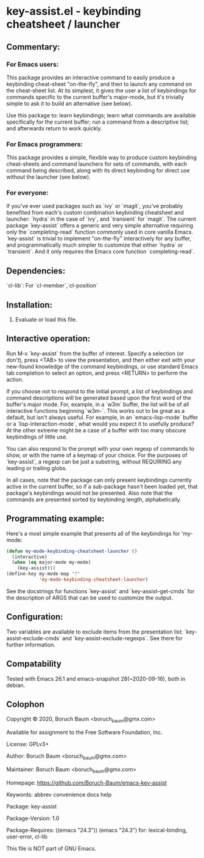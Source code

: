 * key-assist.el - keybinding cheatsheet / launcher

** Commentary:

*** For Emacs *users*:

    This package provides an interactive command to easily produce
    a keybinding cheat-sheet "on-the-fly", and then to launch any
    command on the cheat-sheet list. At its simplest, it gives the
    user a list of keybindings for commands specific to the current
    buffer's major-mode, but it's trivially simple to ask it to
    build an alternative (see below).

    Use this package to: learn keybindings; learn what commands are
    available specifically for the current buffer; run a command
    from a descriptive list; and afterwards return to work quickly.

*** For Emacs *programmers*:

    This package provides a simple, flexible way to produce custom
    keybinding cheat-sheets and command launchers for sets of
    commands, with each command being described, along with its direct
    keybinding for direct use without the launcher (see below).

*** For everyone:

    If you've ever used packages such as `ivy` or `magit`, you've
    probably benefited from each's custom combination keybinding
    cheatsheet and launcher: `hydra` in the case of `ivy`, and
    `transient` for `magit`. The current package `key-assist` offers
    a generic and very simple alternative requiring only the
    `completing-read` function commonly used in core vanilla Emacs.
    `key-assist` is trivial to implement "on-the-fly" interactively
    for any buffer, and programmatically much simpler to customize
    that either `hydra` or `transient`. And it only requires the
    Emacs core function `completing-read`.


** Dependencies:

   `cl-lib`: For `cl-member`,`cl-position`


** Installation:

   1) Evaluate or load this file.


** Interactive operation:

   Run M-x `key-assist` from the buffer of interest. Specify a
   selection (or don't), press <TAB> to view the presentation, and
   then either exit with your new-found knowledge of the command
   keybindings, or use standard Emacs tab completion to select an
   option, and press <RETURN> to perform the action.

   If you choose not to respond to the initial prompt, a list of
   keybindings and command descriptions will be generated based upon
   the first word of the buffer's major mode. For, example, in a
   `w3m` buffer, the list will be of all interactive functions
   beginning `w3m-`. This works out to be great as a default, but
   isn't always useful. For example, in an `emacs-lisp-mode` buffer
   or a `lisp-interaction-mode`, what would you expect it to
   usefully produce? At the other extreme might be a case of a
   buffer with too many obscure keybindings of little use.

   You can also respond to the prompt with your own regexp of
   commands to show, or with the name of a keymap of your choice.
   For the purposes of `key-assist`, a regexp can be just a
   substring, without REQUIRING any leading or trailing globs.

   In all cases, note that the package can only present keybindings
   currently active in the current buffer, so if a sub-package
   hasn't been loaded yet, that package's keybindings would not be
   presented. Also note that the commands are presented sorted by
   keybinding length, alphabetically.


** Programmating example:

   Here's a most simple example that presents all of the keybindings
   for 'my-mode:

      #+BEGIN_SRC emacs-lisp
      (defun my-mode-keybinding-cheatsheet-launcher ()
        (interactive)
        (when (eq major-mode my-mode)
          (key-assist)))
      (define-key my-mode-map "?"
                  'my-mode-keybinding-cheatsheet-launcher)

      #+END_SRC

   See the docstrings for functions `key-assist` and
   `key-assist--get-cmds` for the description of ARGS that can be
   used to customize the output.


** Configuration:

   Two variables are available to exclude items from the
   presentation list: `key-assist-exclude-cmds` and
   `key-assist-exclude-regexps`. See there for further information.


** Compatability

   Tested with Emacs 26.1 and emacs-snapshot 28(~2020-09-16), both
   in debian.


** Colophon

   Copyright © 2020, Boruch Baum <boruch_baum@gmx.com>

   Available for assignment to the Free Software Foundation, Inc.

   License: GPLv3+

   Author: Boruch Baum <boruch_baum@gmx.com>

   Maintainer: Boruch Baum <boruch_baum@gmx.com>

   Homepage: https://github.com/Boruch-Baum/emacs-key-assist

   Keywords: abbrev convenience docs help

   Package: key-assist

   Package-Version: 1.0

   Package-Requires: ((emacs "24.3"))
     (emacs "24.3") for: lexical-binding, user-error, cl-lib

   This file is NOT part of GNU Emacs.
